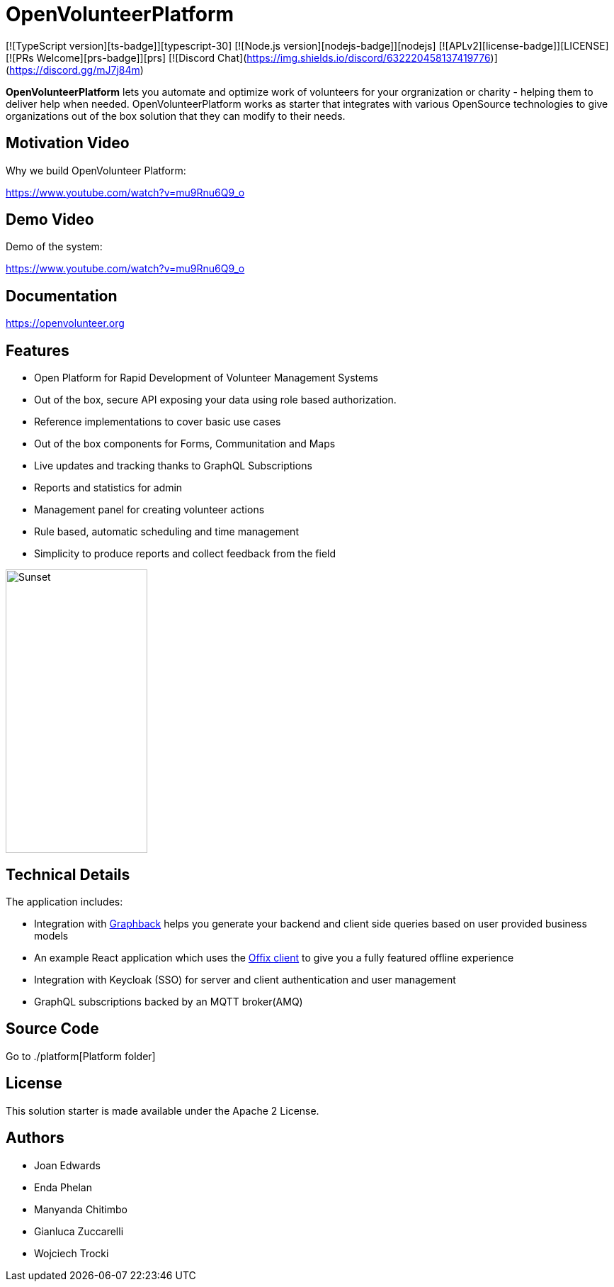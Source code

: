 = OpenVolunteerPlatform

[![TypeScript version][ts-badge]][typescript-30]
[![Node.js version][nodejs-badge]][nodejs]
[![APLv2][license-badge]][LICENSE]
[![PRs Welcome][prs-badge]][prs]
[![Discord Chat](https://img.shields.io/discord/632220458137419776)](https://discord.gg/mJ7j84m)

*OpenVolunteerPlatform* lets you automate and optimize work of volunteers for your orgranization or charity - helping them to deliver help when needed.
OpenVolunteerPlatform works as starter that integrates with various OpenSource technologies to give organizations out of the box solution
that they can modify to their needs.

== Motivation Video

Why we build OpenVolunteer Platform:

https://www.youtube.com/watch?v=mu9Rnu6Q9_o

== Demo Video

Demo of the system: 

https://www.youtube.com/watch?v=mu9Rnu6Q9_o

== Documentation

https://openvolunteer.org

== Features

* Open Platform for Rapid Development of Volunteer Management Systems
* Out of the box, secure API exposing your data using role based authorization.
* Reference implementations to cover basic use cases
* Out of the box components for Forms, Communitation and Maps
* Live updates and tracking thanks to GraphQL Subscriptions
* Reports and statistics for admin
* Management panel for creating volunteer actions
* Rule based, automatic scheduling and time management
* Simplicity to produce reports and collect feedback from the field

image::./website/static/img/app.png[Sunset,200,400]

== Technical Details

The application includes:

- Integration with http://graphback.dev[Graphback] helps you generate your backend and client side queries based on user provided business models
- An example React application which uses the http://offix.dev[Offix client] to give you a fully featured offline experience
- Integration with Keycloak (SSO) for server and client authentication and user management
- GraphQL subscriptions backed by an MQTT broker(AMQ)

== Source Code

Go to ./platform[Platform folder]

== License

This solution starter is made available under the Apache 2 License.

== Authors

- Joan Edwards
- Enda Phelan
- Manyanda Chitimbo
- Gianluca Zuccarelli
- Wojciech Trocki
